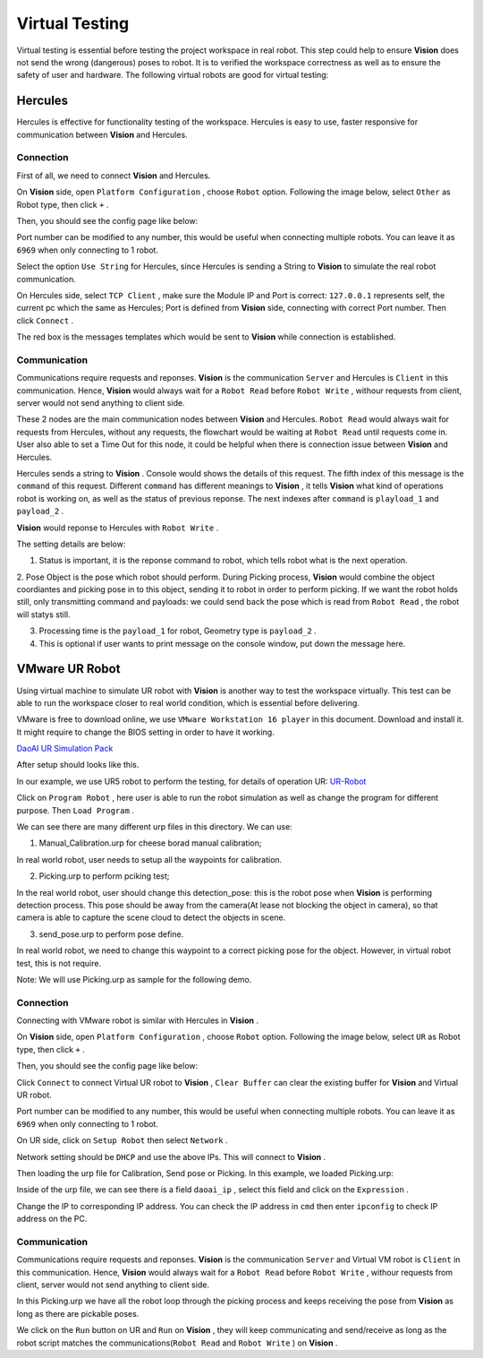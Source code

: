 Virtual Testing
=============

Virtual testing is essential before testing the project workspace in real robot. This step could help to ensure **Vision** does not send the wrong (dangerous) poses to robot.
It is to verified the workspace correctness as well as to ensure the safety of user and hardware.
The following virtual robots are good  for virtual testing:

Hercules
------------

Hercules is effective for functionality testing of the workspace. 
Hercules is easy to use, faster responsive for communication between **Vision** and Hercules. 

.. image:: Images/hercules.PNG
    :width: 90%
    :align: center 

Connection
~~~~~~~~~~~~

First of all, we need to connect **Vision** and Hercules.

On **Vision** side, open ``Platform Configuration`` , choose ``Robot`` option. Following the image below, select ``Other`` as Robot type, then click ``+`` .

.. image:: Images/vis_her.PNG
    :width: 80%
    :align: center 

Then, you should see the config page like below:

.. image:: Images/vis_other.PNG
    :width: 80%
    :align: center 
	
Port number can be modified to any number, this would be useful when connecting multiple robots. 
You can leave it as ``6969`` when only connecting to 1 robot. 

Select the option ``Use String`` for Hercules, since Hercules is sending a String to **Vision**  to simulate the real robot communication. 

.. image:: Images/her_vis.PNG
    :width: 90%
    :align: center

On Hercules side, select ``TCP Client`` , make sure the Module IP and Port is correct: ``127.0.0.1`` represents self, the current pc which the same as Hercules; Port is defined from **Vision** side, connecting with correct Port number.
Then click ``Connect`` .

The red box is the messages templates which would be sent to **Vision** while connection is established.

Communication
~~~~~~~~~~~~

Communications require requests and reponses. **Vision** is the communication ``Server`` and Hercules is ``Client`` in this communication. 
Hence, **Vision** would always wait for a ``Robot Read`` before ``Robot Write`` , withour requests from client, server would not send anything to client side. 

.. image:: Images/flow.PNG
    :width: 90%
    :align: center

These 2 nodes are the main communication nodes between **Vision** and Hercules. ``Robot Read`` would always wait for requests from Hercules, without any requests, the flowchart would be waiting at ``Robot Read`` until requests come in.
User also able to set a Time Out for this node, it could be helpful when there is connection issue between **Vision** and Hercules.

.. image:: Images/her_sent.PNG
    :width: 90%
    :align: center

Hercules sends a string to **Vision** . Console would shows the details of this request. 
The fifth index of this message is the ``command`` of this request. 
Different ``command`` has different meanings to **Vision** , it tells **Vision** what kind of operations robot is working on, as well as the status of previous reponse. The next indexes after ``command`` is ``playload_1`` and ``payload_2`` .

.. image:: Images/console_her.PNG
    :align: center
	
**Vision** would reponse to Hercules with ``Robot Write`` . 

.. image:: Images/vis_write_to_her.PNG
    :width: 90%
    :align: center

The setting details are below:

1. Status is important, it is the reponse command to robot, which tells robot what is the next operation. 

2. Pose Object is the pose which robot should perform. During Picking process, **Vision** would combine the object coordiantes and picking pose in to this object, sending it to robot in order to perform picking.
If we want the robot holds still, only transmitting command and payloads: we could send back the pose which is read from ``Robot Read`` , the robot will statys still.

3. Processing time is the ``payload_1`` for robot, Geometry type is ``payload_2`` .

4. This is optional if user wants to print message on the console window, put down the message here.

.. image:: Images/message.PNG
    :width: 90%
    :align: center

	
VMware UR Robot
------------

Using virtual machine to simulate UR robot with **Vision** is another way to test the workspace virtually. 
This test can be able to run the workspace closer to real world condition, which is essential before delivering. 

.. image:: Images/vm.PNG
    :align: center

VMware is free to download online, we use ``VMware Workstation 16 player`` in this document. Download and install it. It might require to change the BIOS setting in order to have it working. 

`DaoAI UR Simulation Pack <https://daoairoboticsinc-my.sharepoint.com/:f:/g/personal/jwu_daoai_com/En0MYNHWVdpCopwbz8aSsYwBFROTh4Qqrd6Zrep9fh3f1A?e=JJWH3u>`_


.. image:: Images/vm_desktop.PNG
    :align: center

After setup should looks like this.

In our example, we use UR5 robot to perform the testing, for details of operation UR:  `UR-Robot <https://daoai-robotics-inc-daoai-vision-user-manual.readthedocs-hosted.com/en/latest/hardware/robot/UR.html>`_

.. image:: Images/ur_ui.PNG
    :width: 80%
    :align: center

Click on ``Program Robot`` , here user is able to run the robot simulation as well as change the program for different purpose. Then ``Load Program`` .

.. image:: Images/ur_programs.PNG
    :width: 80%
    :align: center
	, 
We can see there are many different urp files in this directory. We can use:

1. Manual_Calibration.urp for cheese borad manual calibration; 

.. image:: Images/cali.PNG
    :width: 80%
    :align: center

In real world robot, user needs to setup all the waypoints for calibration.

2. Picking.urp to perform pciking test; 

.. image:: Images/picking.PNG
    :width: 80%
    :align: center

In the real world robot, user should change this detection_pose: this is the robot pose when **Vision** is performing detection process. 
This pose should be away from the camera(At lease not blocking the object in camera), so that camera is able to capture the scene cloud to detect the objects in scene.

3. send_pose.urp to perform pose define. 

.. image:: Images/send_pose.PNG
    :width: 80%
    :align: center

In real world robot, we need to change this waypoint to a correct picking pose for the object. However, in virtual robot test, this is not require.

Note: We will use Picking.urp as sample for the following demo.

Connection
~~~~~~~~~~~~

Connecting with VMware robot is similar with Hercules in **Vision** . 

On **Vision** side, open ``Platform Configuration`` , choose ``Robot`` option. Following the image below, select ``UR`` as Robot type, then click ``+`` .

.. image:: Images/vis_connect_vm.PNG
    :width: 80%
    :align: center 

Then, you should see the config page like below:

.. image:: Images/vis_ur.PNG
    :width: 80%
    :align: center 

Click ``Connect`` to connect Virtual UR robot to **Vision** , ``Clear Buffer`` can clear the existing buffer for **Vision** and Virtual UR robot.

Port number can be modified to any number, this would be useful when connecting multiple robots. 
You can leave it as ``6969`` when only connecting to 1 robot. 

On UR side, click on ``Setup Robot`` then select ``Network`` .

.. image:: Images/ur_main.PNG
    :width: 80%
    :align: center 

.. image:: Images/ur_setupnetwork.PNG
    :width: 80%
    :align: center

.. image:: Images/ur_network.PNG
    :width: 80%
    :align: center
	
Network setting should be ``DHCP`` and use the above IPs. This will connect to **Vision** .

Then loading the urp file for Calibration, Send pose or Picking. In this example, we loaded Picking.urp:

.. image:: Images/ur_ip.PNG
    :width: 80%
    :align: center

Inside of the urp file, we can see there is a field ``daoai_ip`` , select this field and click on the ``Expression`` .

.. image:: Images/ip_express.PNG
    :width: 80%
    :align: center

Change the IP to corresponding IP address. You can check the IP address in ``cmd`` then enter ``ipconfig`` to check IP address on the PC.

.. image:: Images/ur_ip_change.PNG
    :width: 80%
    :align: center

Communication
~~~~~~~~~~~~

Communications require requests and reponses. **Vision** is the communication ``Server`` and Virtual VM robot is ``Client`` in this communication. 
Hence, **Vision** would always wait for a ``Robot Read`` before ``Robot Write`` , withour requests from client, server would not send anything to client side. 

.. image:: Images/flow.PNG
    :width: 90%
    :align: center

In this Picking.urp we have all the robot loop through the picking process and keeps receiving the pose from **Vision** as long as there are pickable poses. 

.. image:: Images/ur_loop.PNG
    :width: 90%
    :align: center

We click on the ``Run`` button on UR and ``Run`` on **Vision** , they will keep communicating and send/receive as long as the robot script matches the communications(``Robot Read`` and ``Robot Write`` ) on **Vision** .